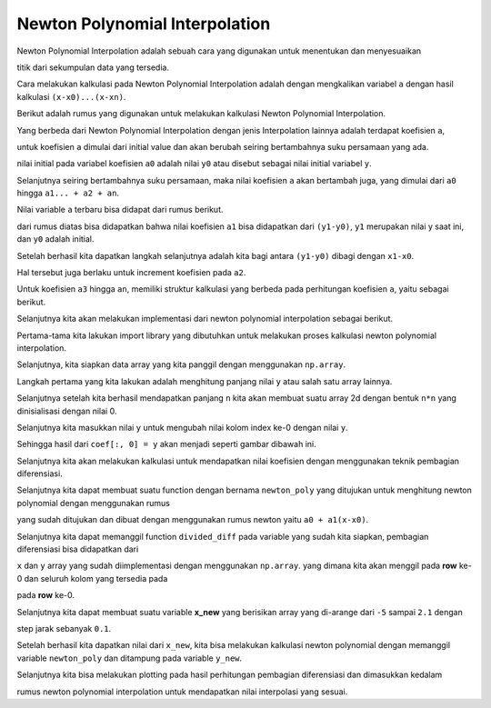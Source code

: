 Newton Polynomial Interpolation 
======================================

Newton Polynomial Interpolation adalah sebuah cara yang digunakan untuk menentukan dan menyesuaikan 

titik dari sekumpulan data yang tersedia.

Cara melakukan kalkulasi pada Newton Polynomial Interpolation adalah dengan mengkalikan variabel ``a`` dengan hasil kalkulasi ``(x-x0)...(x-xn)``.

Berikut adalah rumus yang digunakan untuk melakukan kalkulasi Newton Polynomial Interpolation.

.. image:: /images/newton_polynomial_interpolation_formula.png 
    :width: 300

Yang berbeda dari Newton Polynomial Interpolation dengan jenis Interpolation lainnya adalah terdapat koefisien ``a``, 

untuk koefisien ``a`` dimulai dari initial value dan akan berubah seiring bertambahnya suku persamaan yang ada. 

.. image:: /images/inital_newton_polynomial.png
    :width: 300

nilai initial pada variabel koefisien ``a0`` adalah nilai ``y0`` atau disebut sebagai nilai initial variabel ``y``.

Selanjutnya seiring bertambahnya suku persamaan, maka nilai koefisien ``a`` akan bertambah juga, yang dimulai dari ``a0`` hingga ``a1... + a2 + an``.

Nilai variable ``a`` terbaru bisa didapat dari rumus berikut. 

.. image:: /images/a1_newton_polynomial_interpolation.png 
    :width: 300 

dari rumus diatas bisa didapatkan bahwa nilai koefisien ``a1`` bisa didapatkan dari ``(y1-y0)``, ``y1`` merupakan nilai y saat ini, dan ``y0`` adalah initial. 

Setelah berhasil kita dapatkan langkah selanjutnya adalah kita bagi antara ``(y1-y0)`` dibagi dengan ``x1-x0``. 

.. image:: /images/a2_newton_polynomial_interpolation.png 
    :width: 300 

Hal tersebut juga berlaku untuk increment koefisien pada ``a2``.


Untuk koefisien ``a3`` hingga ``an``, memiliki struktur kalkulasi yang berbeda pada perhitungan koefisien ``a``, yaitu sebagai berikut. 

.. image:: /images/a3_newton_polynomial_interpolation.png
    :width: 300 

Selanjutnya kita akan melakukan implementasi dari newton polynomial interpolation sebagai berikut. 

.. code-block:: python 
    import numpy as np
    import matplotlib.pyplot as plt

Pertama-tama kita lakukan import library yang dibutuhkan untuk melakukan proses kalkulasi newton polynomial interpolation. 

.. code-block:: python 
    x = np.array([-5, -1, 0, 2])
    y = np.array([-2, 6, 1, 3])

Selanjutnya, kita siapkan data array yang kita panggil dengan menggunakan ``np.array``. 

.. code-block:: python 
    def divided_diff(x, y):
        n = len(y)
        coef = np.zeros([n, n])
        coef[:,0] = y
        
        for j in range(1,n):
            for i in range(n-j):
                coef[i][j] = \
            (coef[i+1][j-1] - coef[i][j-1]) / (x[i+j]-x[i])
                
        return coef

Langkah pertama yang kita lakukan adalah menghitung panjang nilai ``y`` atau salah satu array lainnya. 

Selanjutnya setelah kita berhasil mendapatkan panjang ``n`` kita akan membuat suatu array 2d dengan bentuk ``n*n`` yang dinisialisasi dengan nilai 0. 

Selanjutnya kita masukkan nilai ``y`` untuk mengubah nilai kolom index ke-0 dengan nilai ``y``. 

Sehingga hasil dari ``coef[:, 0] = y`` akan menjadi seperti gambar dibawah ini. 

.. image:: /images/result_coef_calculate.png 
    :width: 300 

Selanjutnya kita akan melakukan kalkulasi untuk mendapatkan nilai koefisien dengan menggunakan teknik pembagian diferensiasi. 

.. code-block:: python 
    def newton_poly(coef, x_data, x):
        n = len(x_data) - 1 
        p = coef[n]
        for k in range(1,n+1):
            p = coef[n-k] + (x -x_data[n-k])*p
        return p

Selanjutnya kita dapat membuat suatu function dengan bernama ``newton_poly`` yang ditujukan untuk menghitung newton polynomial dengan menggunakan rumus 

yang sudah ditujukan dan dibuat dengan menggunakan rumus newton yaitu ``a0 + a1(x-x0)``. 

.. code-block:: python 
    a_s = divided_diff(x, y)[0, :]

Selanjutnya kita dapat memanggil function ``divided_diff`` pada variable yang sudah kita siapkan, pembagian diferensiasi bisa didapatkan dari 

``x`` dan ``y`` array yang sudah diimplementasi dengan menggunakan ``np.array``. yang dimana kita akan menggil pada **row** ke-0 dan seluruh kolom yang tersedia pada 

pada **row** ke-0.

.. code-block:: python 
    x_new = np.arange(-5, 2.1, .1)
    y_new = newton_poly(a_s, x, x_new)

Selanjutnya kita dapat membuat suatu variable **x_new** yang berisikan array yang di-arange dari ``-5`` sampai ``2.1`` dengan 

step jarak sebanyak ``0.1``.

Setelah berhasil kita dapatkan nilai dari ``x_new``, kita bisa melakukan kalkulasi newton polynomial dengan memanggil variable ``newton_poly`` dan ditampung pada variable ``y_new``.

.. code-block:: python 
    plt.plot(x, y, 'bo')
    plt.plot(x_new, y_new)
    plt.show()

Selanjutnya kita bisa melakukan plotting pada hasil perhitungan pembagian diferensiasi dan dimasukkan kedalam 

rumus newton polynomial interpolation untuk mendapatkan nilai interpolasi yang sesuai. 

